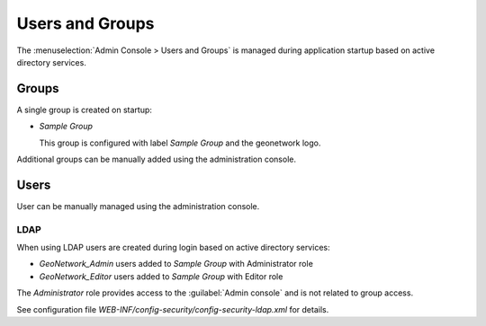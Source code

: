 Users and Groups
================

The :menuselection:`Admin Console > Users and Groups` is managed during application startup based on active directory services.

Groups
------

A single group is created on startup:

* `Sample Group`

  This group is configured with label `Sample Group` and the geonetwork logo.

Additional groups can be manually added using the administration console.

Users
-----

User can be manually managed using the administration console.

LDAP
''''

When using LDAP users are created during login based on active directory services:

* `GeoNetwork_Admin` users added to `Sample Group` with Administrator role
* `GeoNetwork_Editor` users added to `Sample Group` with Editor role

The `Administrator` role provides access to the :guilabel:`Admin console` and is not related to group access.

See configuration file `WEB-INF/config-security/config-security-ldap.xml` for details.
